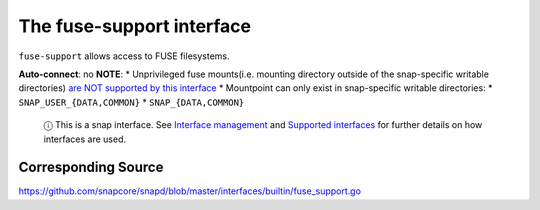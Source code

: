.. 7816.md

.. \_the-fuse-support-interface:

The fuse-support interface
==========================

``fuse-support`` allows access to FUSE filesystems.

**Auto-connect**: no **NOTE**: \* Unprivileged fuse mounts(i.e. mounting directory outside of the snap-specific writable directories) `are NOT supported by this interface <https://github.com/snapcore/snapd/pull/1598#issuecomment-239952977>`__ \* Mountpoint can only exist in snap-specific writable directories: \* ``SNAP_USER_{DATA,COMMON}`` \* ``SNAP_{DATA,COMMON}``

   ⓘ This is a snap interface. See `Interface management <interface-management.md>`__ and `Supported interfaces <supported-interfaces.md>`__ for further details on how interfaces are used.

Corresponding Source
--------------------

https://github.com/snapcore/snapd/blob/master/interfaces/builtin/fuse_support.go
